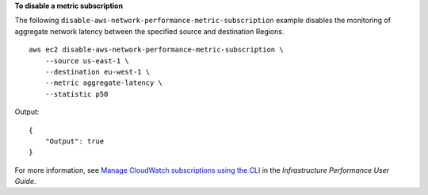 **To disable a metric subscription**

The following ``disable-aws-network-performance-metric-subscription`` example disables the monitoring of aggregate network latency between the specified source and destination Regions. ::

    aws ec2 disable-aws-network-performance-metric-subscription \
        --source us-east-1 \
        --destination eu-west-1 \
        --metric aggregate-latency \
        --statistic p50

Output::

    {
        "Output": true
    }

For more information, see `Manage CloudWatch subscriptions using the CLI <https://docs.aws.amazon.com/network-manager/latest/infrastructure-performance/getting-started-nmip-cli.html>`__ in the *Infrastructure Performance User Guide*.
